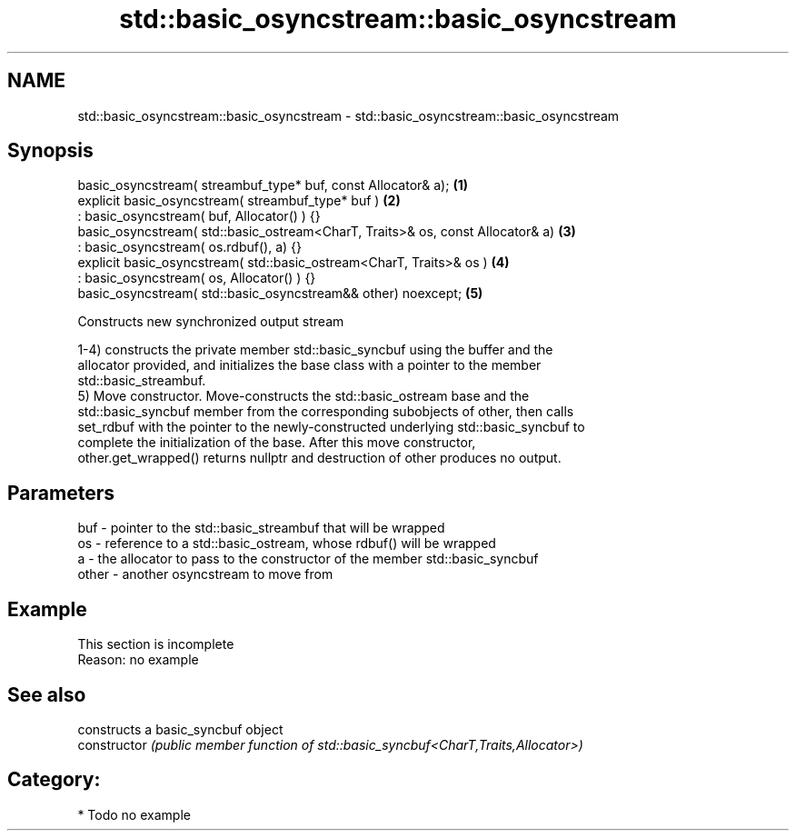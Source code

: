 .TH std::basic_osyncstream::basic_osyncstream 3 "2020.11.17" "http://cppreference.com" "C++ Standard Libary"
.SH NAME
std::basic_osyncstream::basic_osyncstream \- std::basic_osyncstream::basic_osyncstream

.SH Synopsis
   basic_osyncstream( streambuf_type* buf, const Allocator& a);                  \fB(1)\fP
   explicit basic_osyncstream( streambuf_type* buf )                             \fB(2)\fP
   : basic_osyncstream( buf, Allocator() ) {}
   basic_osyncstream( std::basic_ostream<CharT, Traits>& os, const Allocator& a) \fB(3)\fP
   : basic_osyncstream( os.rdbuf(), a) {}
   explicit basic_osyncstream( std::basic_ostream<CharT, Traits>& os )           \fB(4)\fP
   : basic_osyncstream( os, Allocator() ) {}
   basic_osyncstream( std::basic_osyncstream&& other) noexcept;                  \fB(5)\fP

   Constructs new synchronized output stream

   1-4) constructs the private member std::basic_syncbuf using the buffer and the
   allocator provided, and initializes the base class with a pointer to the member
   std::basic_streambuf.
   5) Move constructor. Move-constructs the std::basic_ostream base and the
   std::basic_syncbuf member from the corresponding subobjects of other, then calls
   set_rdbuf with the pointer to the newly-constructed underlying std::basic_syncbuf to
   complete the initialization of the base. After this move constructor,
   other.get_wrapped() returns nullptr and destruction of other produces no output.

.SH Parameters

   buf   - pointer to the std::basic_streambuf that will be wrapped
   os    - reference to a std::basic_ostream, whose rdbuf() will be wrapped
   a     - the allocator to pass to the constructor of the member std::basic_syncbuf
   other - another osyncstream to move from

.SH Example

    This section is incomplete
    Reason: no example

.SH See also

                 constructs a basic_syncbuf object
   constructor   \fI(public member function of std::basic_syncbuf<CharT,Traits,Allocator>)\fP
                 

.SH Category:

     * Todo no example

